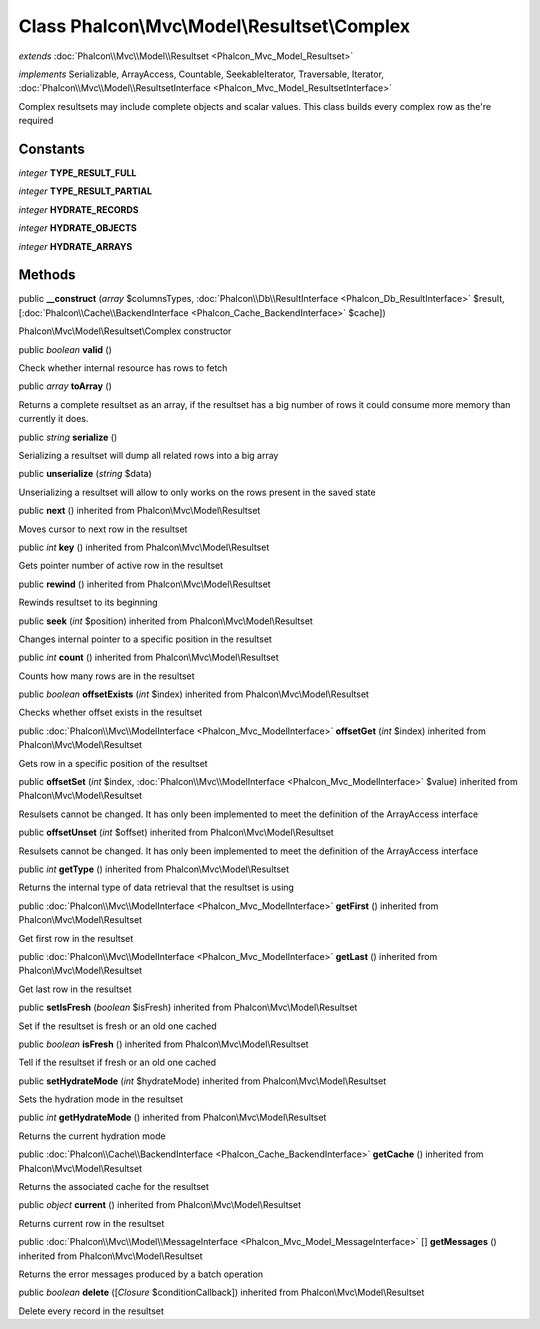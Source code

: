 Class **Phalcon\\Mvc\\Model\\Resultset\\Complex**
=================================================

*extends* :doc:`Phalcon\\Mvc\\Model\\Resultset <Phalcon_Mvc_Model_Resultset>`

*implements* Serializable, ArrayAccess, Countable, SeekableIterator, Traversable, Iterator, :doc:`Phalcon\\Mvc\\Model\\ResultsetInterface <Phalcon_Mvc_Model_ResultsetInterface>`

Complex resultsets may include complete objects and scalar values. This class builds every complex row as the're required


Constants
---------

*integer* **TYPE_RESULT_FULL**

*integer* **TYPE_RESULT_PARTIAL**

*integer* **HYDRATE_RECORDS**

*integer* **HYDRATE_OBJECTS**

*integer* **HYDRATE_ARRAYS**

Methods
---------

public  **__construct** (*array* $columnsTypes, :doc:`Phalcon\\Db\\ResultInterface <Phalcon_Db_ResultInterface>` $result, [:doc:`Phalcon\\Cache\\BackendInterface <Phalcon_Cache_BackendInterface>` $cache])

Phalcon\\Mvc\\Model\\Resultset\\Complex constructor



public *boolean*  **valid** ()

Check whether internal resource has rows to fetch



public *array*  **toArray** ()

Returns a complete resultset as an array, if the resultset has a big number of rows it could consume more memory than currently it does.



public *string*  **serialize** ()

Serializing a resultset will dump all related rows into a big array



public  **unserialize** (*string* $data)

Unserializing a resultset will allow to only works on the rows present in the saved state



public  **next** () inherited from Phalcon\\Mvc\\Model\\Resultset

Moves cursor to next row in the resultset



public *int*  **key** () inherited from Phalcon\\Mvc\\Model\\Resultset

Gets pointer number of active row in the resultset



public  **rewind** () inherited from Phalcon\\Mvc\\Model\\Resultset

Rewinds resultset to its beginning



public  **seek** (*int* $position) inherited from Phalcon\\Mvc\\Model\\Resultset

Changes internal pointer to a specific position in the resultset



public *int*  **count** () inherited from Phalcon\\Mvc\\Model\\Resultset

Counts how many rows are in the resultset



public *boolean*  **offsetExists** (*int* $index) inherited from Phalcon\\Mvc\\Model\\Resultset

Checks whether offset exists in the resultset



public :doc:`Phalcon\\Mvc\\ModelInterface <Phalcon_Mvc_ModelInterface>`  **offsetGet** (*int* $index) inherited from Phalcon\\Mvc\\Model\\Resultset

Gets row in a specific position of the resultset



public  **offsetSet** (*int* $index, :doc:`Phalcon\\Mvc\\ModelInterface <Phalcon_Mvc_ModelInterface>` $value) inherited from Phalcon\\Mvc\\Model\\Resultset

Resulsets cannot be changed. It has only been implemented to meet the definition of the ArrayAccess interface



public  **offsetUnset** (*int* $offset) inherited from Phalcon\\Mvc\\Model\\Resultset

Resulsets cannot be changed. It has only been implemented to meet the definition of the ArrayAccess interface



public *int*  **getType** () inherited from Phalcon\\Mvc\\Model\\Resultset

Returns the internal type of data retrieval that the resultset is using



public :doc:`Phalcon\\Mvc\\ModelInterface <Phalcon_Mvc_ModelInterface>`  **getFirst** () inherited from Phalcon\\Mvc\\Model\\Resultset

Get first row in the resultset



public :doc:`Phalcon\\Mvc\\ModelInterface <Phalcon_Mvc_ModelInterface>`  **getLast** () inherited from Phalcon\\Mvc\\Model\\Resultset

Get last row in the resultset



public  **setIsFresh** (*boolean* $isFresh) inherited from Phalcon\\Mvc\\Model\\Resultset

Set if the resultset is fresh or an old one cached



public *boolean*  **isFresh** () inherited from Phalcon\\Mvc\\Model\\Resultset

Tell if the resultset if fresh or an old one cached



public  **setHydrateMode** (*int* $hydrateMode) inherited from Phalcon\\Mvc\\Model\\Resultset

Sets the hydration mode in the resultset



public *int*  **getHydrateMode** () inherited from Phalcon\\Mvc\\Model\\Resultset

Returns the current hydration mode



public :doc:`Phalcon\\Cache\\BackendInterface <Phalcon_Cache_BackendInterface>`  **getCache** () inherited from Phalcon\\Mvc\\Model\\Resultset

Returns the associated cache for the resultset



public *object*  **current** () inherited from Phalcon\\Mvc\\Model\\Resultset

Returns current row in the resultset



public :doc:`Phalcon\\Mvc\\Model\\MessageInterface <Phalcon_Mvc_Model_MessageInterface>` [] **getMessages** () inherited from Phalcon\\Mvc\\Model\\Resultset

Returns the error messages produced by a batch operation



public *boolean*  **delete** ([*Closure* $conditionCallback]) inherited from Phalcon\\Mvc\\Model\\Resultset

Delete every record in the resultset



